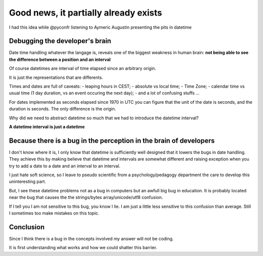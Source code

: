 ======================================
Good news, it partially already exists
======================================

I had this idea while @pyconfr listening to Aymeric Augustin presenting
the pits in datetime

Debugging the developer's brain
*******************************

Date time handling whatever the langage is, reveals one of the biggest 
weakness in human brain: 
**not being able to see the difference between a position and an interval**

Of course datetimes are interval of time elapsed since an arbitrary origin. 

It is just the representations that are differents. 

Times and dates are full of caveats: 
- leaping hours in CEST;
- absolute vs local time;
- Time Zone;
- calendar time vs usual time (1 day duration, vs an event occuring the next day);
- and a lot of confusing stuffs ...

For dates implemented as seconds elapsed since 1970 in UTC you can figure 
that the unit of the date is seconds, and the duration is seconds. The only 
difference is the origin. 

Why did we need to abstract datetime so much that we had to introduce the
datetime interval?

**A datetime interval is just a datetime**

.. image:: ./figure/schema_date.jpg

Because there is a bug in the perception in the brain of developers
*******************************************************************

I don't know where it is, I only know that datetime is sufficiently well
designed that it lowers the bugs in date handling. They achieve this by 
making believe that datetime and intervals are somewhat different and
raising exception when you try to add a date to a date and 
an interval to an interval. 

I just hate soft science, so I leave to pseudo scientific from a 
psychology/pedagogy department the care to develop this uninteresting part. 

But, I see these datetime problems not as a bug in computers but an awfull
big bug in education. It is probably located near the bug that causes the
the strings/bytes array/unicode/utf8 confusion.

If I tell you I am not sensitive to this bug, you know I lie. I am just 
a little less sensitive to this confusion than average. Still I sometimes too
make mistakes on this topic. 

Conclusion
**********

Since I think there is a bug in the concepts involved my answer will not be coding. 

It is first understanding what works and how we could shatter this barrier.

